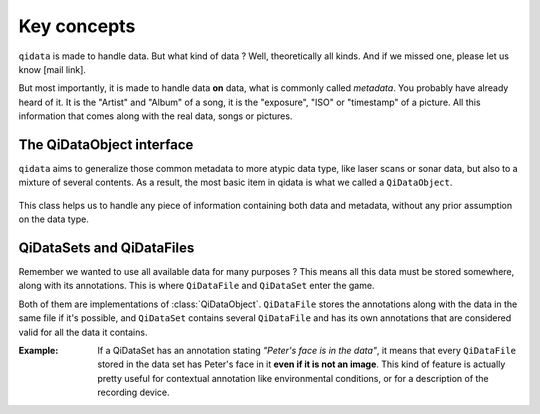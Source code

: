Key concepts
============

``qidata`` is made to handle data. But what kind of data ? Well, theoretically
all kinds. And if we missed one, please let us know [mail link].

But most importantly, it is made to handle data **on** data, what is commonly
called *metadata*. You probably have already heard of it. It is the "Artist" and
"Album" of a song, it is the "exposure", "ISO" or "timestamp" of a picture. All
this information that comes along with the real data, songs or pictures.

The QiDataObject interface
--------------------------

``qidata`` aims to generalize those common metadata to more atypic data type, like
laser scans or sonar data, but also to a mixture of several contents. As a result,
the most basic item in qidata is what we called a ``QiDataObject``.

  .. autoclass:: qidata.qidataobject.QiDataObject
    :members:

This class helps us to handle any piece of information containing both data and
metadata, without any prior assumption on the data type.

QiDataSets and QiDataFiles
--------------------------

Remember we wanted to use all available data for many purposes ? This means all
this data must be stored somewhere, along with its annotations. This is where
``QiDataFile`` and ``QiDataSet`` enter the game.

Both of them are implementations of :class:`QiDataObject`. ``QiDataFile`` stores
the annotations along with the data in the same file if it's possible, and
``QiDataSet`` contains several ``QiDataFile`` and has its own annotations that are
considered valid for all the data it contains.

:Example:
  If a QiDataSet has an annotation stating *"Peter's face is in the data"*, it means
  that every ``QiDataFile`` stored in the data set has Peter's face in it **even if
  it is not an image**. This kind of feature is actually pretty useful for contextual
  annotation like environmental conditions, or for a description of the recording
  device.
